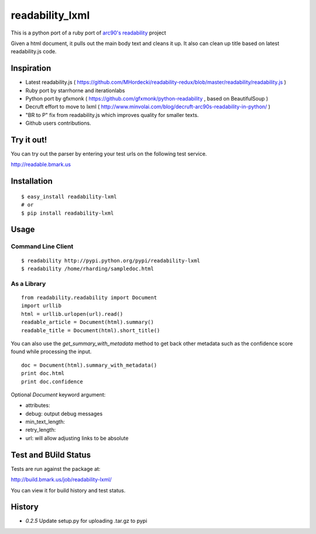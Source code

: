 readability_lxml
================

This is a python port of a ruby port of `arc90's readability`_ project

Given a html document, it pulls out the main body text and cleans it up.
It also can clean up title based on latest readability.js code.


Inspiration
-----------
- Latest readability.js ( https://github.com/MHordecki/readability-redux/blob/master/readability/readability.js )
- Ruby port by starrhorne and iterationlabs
- Python port by gfxmonk ( https://github.com/gfxmonk/python-readability , based on BeautifulSoup )
- Decruft effort to move to lxml ( http://www.minvolai.com/blog/decruft-arc90s-readability-in-python/ )
- "BR to P" fix from readability.js which improves quality for smaller texts.
- Github users contributions.


Try it out!
-----------
You can try out the parser by entering your test urls on the following test
service.

http://readable.bmark.us


Installation
-------------
::

    $ easy_install readability-lxml
    # or
    $ pip install readability-lxml


Usage
------

Command Line Client
~~~~~~~~~~~~~~~~~~~
::

    $ readability http://pypi.python.org/pypi/readability-lxml
    $ readability /home/rharding/sampledoc.html

As a Library
~~~~~~~~~~~~
::

    from readability.readability import Document
    import urllib
    html = urllib.urlopen(url).read()
    readable_article = Document(html).summary()
    readable_title = Document(html).short_title()

You can also use the `get_summary_with_metadata` method to get back other
metadata such as the confidence score found while processing the input.

::

    doc = Document(html).summary_with_metadata()
    print doc.html
    print doc.confidence


Optional `Document` keyword argument:

- attributes:
- debug: output debug messages
- min_text_length:
- retry_length:
- url: will allow adjusting links to be absolute


Test and BUild Status
---------------------
Tests are run against the package at:

http://build.bmark.us/job/readability-lxml/

You can view it for build history and test status.


History
-------

- `0.2.5` Update setup.py for uploading .tar.gz to pypi


.. _arc90's readability: http://lab.arc90.com/experiments/readability/
